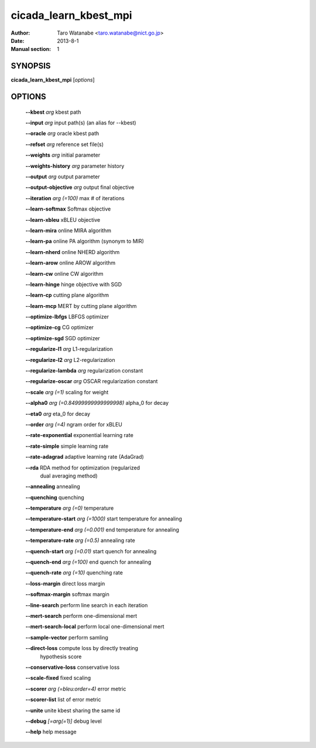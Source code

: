 ======================
cicada_learn_kbest_mpi
======================

:Author: Taro Watanabe <taro.watanabe@nict.go.jp>
:Date: 2013-8-1
:Manual section: 1

SYNOPSIS
--------

**cicada_learn_kbest_mpi** [*options*]

OPTIONS
-------

  **--kbest** `arg`                          kbest path

  **--input** `arg`                          input path(s) (an alias for --kbest)

  **--oracle** `arg`                         oracle kbest path

  **--refset** `arg`                         reference set file(s)

  **--weights** `arg`                        initial parameter

  **--weights-history** `arg`                parameter history

  **--output** `arg`                         output parameter

  **--output-objective** `arg`               output final objective

  **--iteration** `arg (=100)`               max # of iterations

  **--learn-softmax** Softmax objective

  **--learn-xbleu** xBLEU objective

  **--learn-mira** online MIRA algorithm

  **--learn-pa** online PA algorithm (synonym to MIR)

  **--learn-nherd** online NHERD algorithm

  **--learn-arow** online AROW algorithm

  **--learn-cw** online CW algorithm

  **--learn-hinge** hinge objective with SGD

  **--learn-cp** cutting plane algorithm

  **--learn-mcp** MERT by cutting plane algorithm

  **--optimize-lbfgs** LBFGS optimizer

  **--optimize-cg** CG optimizer

  **--optimize-sgd** SGD optimizer

  **--regularize-l1** `arg`                  L1-regularization

  **--regularize-l2** `arg`                  L2-regularization

  **--regularize-lambda** `arg`              regularization constant

  **--regularize-oscar** `arg`               OSCAR regularization constant

  **--scale** `arg (=1)`                     scaling for weight

  **--alpha0** `arg (=0.84999999999999998)`  \alpha_0 for decay

  **--eta0** `arg`                           \eta_0 for decay

  **--order** `arg (=4)`                     ngram order for xBLEU

  **--rate-exponential** exponential learning rate

  **--rate-simple** simple learning rate

  **--rate-adagrad** adaptive learning rate (AdaGrad)

  **--rda** RDA method for optimization (regularized 
                                      dual averaging method)

  **--annealing** annealing

  **--quenching** quenching

  **--temperature** `arg (=0)`               temperature

  **--temperature-start** `arg (=1000)`      start temperature for annealing

  **--temperature-end** `arg (=0.001)`       end temperature for annealing

  **--temperature-rate** `arg (=0.5)`        annealing rate

  **--quench-start** `arg (=0.01)`           start quench for annealing

  **--quench-end** `arg (=100)`              end quench for annealing

  **--quench-rate** `arg (=10)`              quenching rate

  **--loss-margin** direct loss margin

  **--softmax-margin** softmax margin

  **--line-search** perform line search in each iteration

  **--mert-search** perform one-dimensional mert

  **--mert-search-local** perform local one-dimensional mert

  **--sample-vector** perform samling

  **--direct-loss** compute loss by directly treating 
                                      hypothesis score

  **--conservative-loss** conservative loss

  **--scale-fixed** fixed scaling

  **--scorer** `arg (=bleu:order=4)`         error metric

  **--scorer-list** list of error metric

  **--unite** unite kbest sharing the same id

  **--debug** `[=arg(=1)]`                   debug level

  **--help** help message


